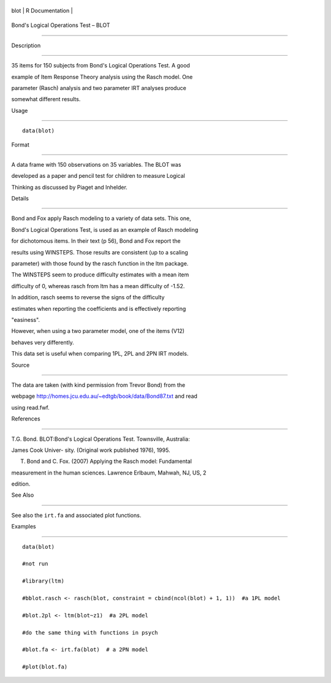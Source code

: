 +--------+-------------------+
| blot   | R Documentation   |
+--------+-------------------+

Bond's Logical Operations Test – BLOT
-------------------------------------

Description
~~~~~~~~~~~

35 items for 150 subjects from Bond's Logical Operations Test. A good
example of Item Response Theory analysis using the Rasch model. One
parameter (Rasch) analysis and two parameter IRT analyses produce
somewhat different results.

Usage
~~~~~

::

    data(blot)

Format
~~~~~~

A data frame with 150 observations on 35 variables. The BLOT was
developed as a paper and pencil test for children to measure Logical
Thinking as discussed by Piaget and Inhelder.

Details
~~~~~~~

Bond and Fox apply Rasch modeling to a variety of data sets. This one,
Bond's Logical Operations Test, is used as an example of Rasch modeling
for dichotomous items. In their text (p 56), Bond and Fox report the
results using WINSTEPS. Those results are consistent (up to a scaling
parameter) with those found by the rasch function in the ltm package.
The WINSTEPS seem to produce difficulty estimates with a mean item
difficulty of 0, whereas rasch from ltm has a mean difficulty of -1.52.
In addition, rasch seems to reverse the signs of the difficulty
estimates when reporting the coefficients and is effectively reporting
"easiness".

However, when using a two parameter model, one of the items (V12)
behaves very differently.

This data set is useful when comparing 1PL, 2PL and 2PN IRT models.

Source
~~~~~~

The data are taken (with kind permission from Trevor Bond) from the
webpage http://homes.jcu.edu.au/~edtgb/book/data/Bond87.txt and read
using read.fwf.

References
~~~~~~~~~~

T.G. Bond. BLOT:Bond's Logical Operations Test. Townsville, Australia:
James Cook Univer- sity. (Original work published 1976), 1995.

T. Bond and C. Fox. (2007) Applying the Rasch model: Fundamental
measurement in the human sciences. Lawrence Erlbaum, Mahwah, NJ, US, 2
edition.

See Also
~~~~~~~~

See also the ``irt.fa`` and associated plot functions.

Examples
~~~~~~~~

::

    data(blot)
    #not run
    #library(ltm)
    #bblot.rasch <- rasch(blot, constraint = cbind(ncol(blot) + 1, 1))  #a 1PL model
    #blot.2pl <- ltm(blot~z1)  #a 2PL model
    #do the same thing with functions in psych
    #blot.fa <- irt.fa(blot)  # a 2PN model
    #plot(blot.fa)
